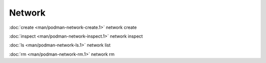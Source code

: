 Network
=====

:doc:`create <man/podman-network-create.1>` network create

:doc:`inspect <man/podman-network-inspect.1>` network inspect

:doc:`ls <man/podman-network-ls.1>` network list

:doc:`rm <man/podman-network-rm.1>` network rm